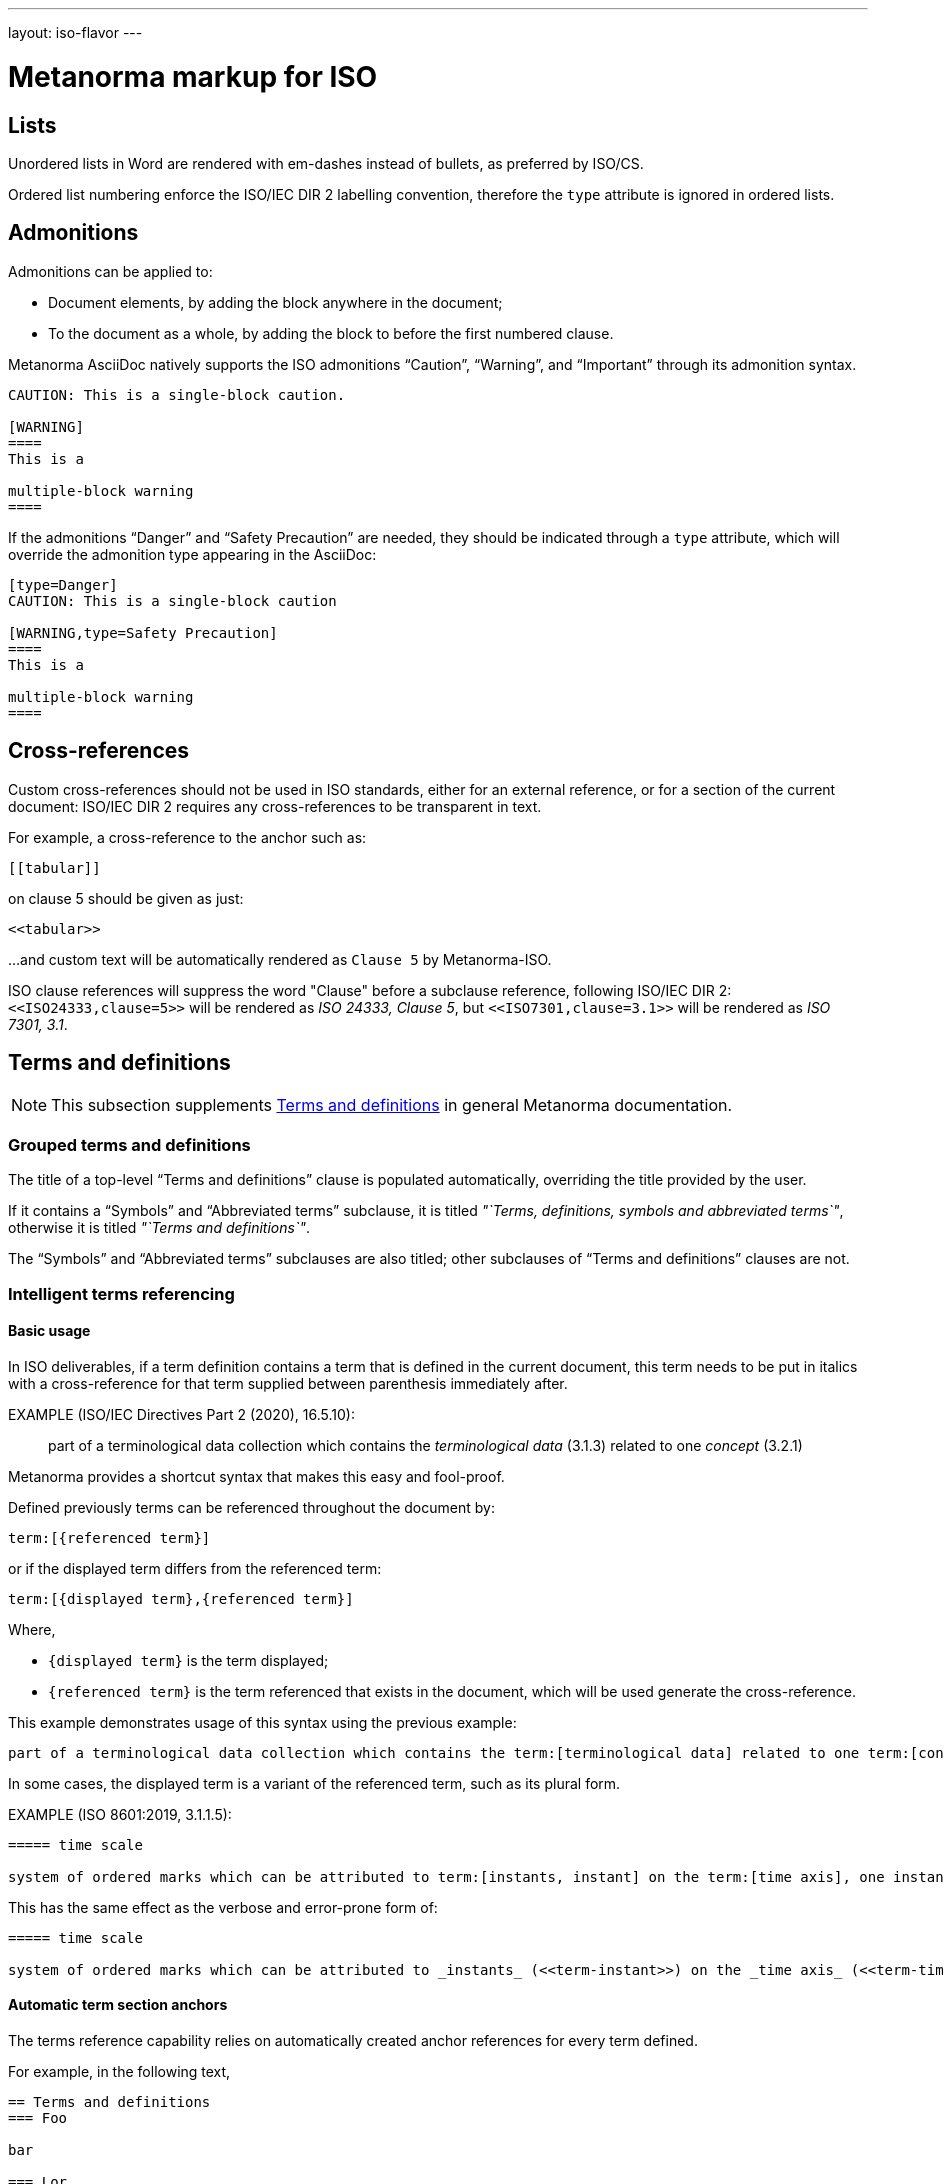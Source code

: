 ---
layout: iso-flavor
---

= Metanorma markup for ISO

== Lists

Unordered lists in Word are rendered with em-dashes instead of bullets, as preferred by ISO/CS.

Ordered list numbering enforce the ISO/IEC DIR 2 labelling convention,
therefore the `type` attribute is ignored in ordered lists.


== Admonitions

Admonitions can be applied to:

* Document elements, by adding the block anywhere in the document;
* To the document as a whole, by adding the block to before the first numbered clause.

Metanorma AsciiDoc natively supports the ISO admonitions
"`Caution`", "`Warning`", and "`Important`" through its
admonition syntax.

[source,asciidoc]
--
CAUTION: This is a single-block caution.

[WARNING]
====
This is a

multiple-block warning
====
--

If the admonitions "`Danger`" and "`Safety Precaution`" are needed, they should be indicated
through a `type` attribute, which will override the admonition type appearing in the AsciiDoc:

[source,asciidoc]
--
[type=Danger]
CAUTION: This is a single-block caution

[WARNING,type=Safety Precaution]
====
This is a

multiple-block warning
====
--


== Cross-references

Custom cross-references should not be used in ISO standards,
either for an external reference, or for a section of the current document:
ISO/IEC DIR 2 requires any cross-references to be transparent in text.

For example, a cross-reference to the anchor such as:

[source,asciidoc]
--
[[tabular]]
--

on clause 5 should be given as just:

[source,asciidoc]
--
<<tabular>>
--

...and custom text will be automatically rendered as `Clause 5` by Metanorma-ISO.

ISO clause references will suppress the word "Clause" before a subclause reference,
following ISO/IEC DIR 2: `<``<ISO24333,clause=5>``>` will be rendered as _ISO 24333, Clause 5_,
but `<``<ISO7301,clause=3.1>``>` will be rendered as _ISO 7301, 3.1_.



== Terms and definitions

[[note_general_doc_ref_terms_defs]]
NOTE: This subsection supplements link:/author/topics/document-format/section-terms[Terms and definitions] in general Metanorma documentation.


=== Grouped terms and definitions

The title of a top-level "`Terms and definitions`" clause is populated automatically,
overriding the title provided by the user.

If it contains a "`Symbols`" and "`Abbreviated terms`" subclause,
it is titled _"`Terms, definitions, symbols and abbreviated terms`"_,
otherwise it is titled _"`Terms and definitions`"_.

The "`Symbols`" and "`Abbreviated terms`" subclauses are also titled;
other subclauses of "`Terms and definitions`" clauses are not.


=== Intelligent terms referencing

==== Basic usage

In ISO deliverables, if a term definition contains a term that is defined in the current document,
this term needs to be put in italics with a cross-reference for that term supplied between parenthesis immediately after.

EXAMPLE (ISO/IEC Directives Part 2 (2020), 16.5.10):
____
part of a terminological data collection which contains the _terminological data_ (3.1.3) related to one _concept_ (3.2.1)
____

Metanorma provides a shortcut syntax that makes this easy and fool-proof.

Defined previously terms can be referenced throughout the document by:

[source,adoc]
----
term:[{referenced term}]
----

or if the displayed term differs from the referenced term:

[source,adoc]
----
term:[{displayed term},{referenced term}]
----

Where,

* `{displayed term}` is the term displayed;
* `{referenced term}` is the term referenced that exists in the document, which will be used generate the cross-reference.


This example demonstrates usage of this syntax using the previous example:
====
[source,adoc]
----
part of a terminological data collection which contains the term:[terminological data] related to one term:[concept]
----
====

In some cases, the displayed term is a variant of the referenced term, such as its plural form.

EXAMPLE (ISO 8601:2019, 3.1.1.5):

[source,adoc]
----
===== time scale

system of ordered marks which can be attributed to term:[instants, instant] on the term:[time axis], one instant being chosen as the origin
----

This has the same effect as the verbose and error-prone form of:

[source,adoc]
----
===== time scale

system of ordered marks which can be attributed to _instants_ (<<term-instant>>) on the _time axis_ (<<term-time-axis>>), one instant being chosen as the origin
----



==== Automatic term section anchors

The terms reference capability relies on automatically created anchor references for every term defined.

For example, in the following text,

[source,adoc]
----
== Terms and definitions
=== Foo

bar

=== Lor

special kind of term:[foo]
----

the anchors of `\[[term-foo]]` and `\[[term-lor]]` are automatically created.

These anchors are generated from the terms themselves according to these rules:

* the terms are lowercased;
* non-ASCII characters are stripped;
* whitespaces are replaced by `-`.

This means if you wanted to refer to a particular term from body text, you could either:

* directly refer to the term: e.g., `see definition of term:[foo]`
* refer to the anchor of the term: e.g., `the topic is further explained in \<<term-foo>>`

In case you have created manual anchors that conflict with `[[term-{X}]]`, the term reference mechanism is smart enough to rename the generated anchor as `[[term-{X}-{n}]]`, where `n` is a number from 1, and so forth.

Therefore this will still work as expected:

[source,adoc]
----
== Terms and definitions
=== Foo

bar

=== Lor

special kind of term:[foo]


[[term-foo]]
== My section

lorem
----




== Annexes and appendices

In ISO, Appendixes to annexes can occur, although they are not mentioned in ISO/IEC DIR 2; ISO/IEC DIR 1 features them. They are marked up as immediate subsections of annexes, and must be tagged with an option attribute of `appendix`:

[source,asciidoc]
--
[appendix]
== Annex A
Text

[%appendix]
=== Appendix 1
Text
--

== Bibliographies

[[note_general_doc_ref_bib]]
NOTE: This subsection supplements link:/author/topics/document-format/bibliography[References & Bibliography] in general Metanorma documentation.

All references under Normative References are expected to have such a standard document identifier. For example:

[source,asciidoc]
--
* [[[ricepotentialmilling,ISO 6646]]], _Rice -- Determination of the potential milling yield from paddy and from husked rice_
* [[[ISOGuide73, ISO Guide 73:2009]]], _Risk management -- Vocabulary_
--

[subs="quotes"]
ISO 6646 in this example would be cited from elsewhere in the document through cross-references to the `ricepotentialmilling` identifier; e.g. `\<< ricepotentialmilling>>` (which will be rendered as `ISO 6646`), `<<``ricepotentialmilling, section 5``>>` (which will be rendered as `ISO 6646, Section 5`), `<<``ricepotentialmilling,section 5: the foregoing discussion``>>` (which will be tagged in the XML representation as Section 5 of ISO 6646, but will be displayed as `the foregoing discussion`.)

ISO treats dated and undated references as separate (an undated reference is taken to
refer to the latest published edition of that reference.) if reference is to be made to
both an undated and a dated version of an ISO reference, these need to be explicitly listed as
separate references.


[TIP]
====
If an ISO reference is in preparation, ISO/IEC DIR 2 dictates that details of the reference status be given as a footnote. In Asciidoc, this is done by giving the date as a double dash, and following the bibliographic anchor with a footnote macro:

[source,asciidoc]
--
* [[[ISO16634,ISO 16634:--]]] footnote:[Under preparation. (Stage at the time of publication ISO/DIS 16634)], _Cereals, pulses, milled cereal products, oilseeds and animal feeding stuffs -- Determination of the total nitrogen content by combustion according to the Dumas principle and calculation of the crude protein content_
--

If an ISO reference includes all parts of the standard, that is indicated by appending `(all parts)` after the reference anchor:

[source,asciidoc]
--
* [[[ISO16634,ISO 16634 (all parts)]]] _Cereals, pulses, milled cereal products, oilseeds and animal feeding stuffs -- Determination of the total nitrogen content by combustion according to the Dumas principle and calculation of the crude protein content_
--
====

In informative references, references to standards documents are still given with the same format of bibliographic anchor, and they are cited by their document identifier -- although they are displayed with an incrementing reference number in brackets, for consistency with any bibliographic entries that are not standards documents. ISO references appear before non-ISO references. So

[source,asciidoc]
--
[bibliography]
== Bibliography

* [[[ISO3696,ISO 3696]]], _Water for analytical laboratory use -- Specification and test methods_
...
* [[[ref11,11]]] Nitrogen-ammonia-protein modified Kjeldahl method -- Titanium oxide and copper sulfate catalyst. _Official Methods and Recommended Practices of the AOCS_ (ed. Firestone, D.E.), AOCS Official Method Ba Ai 4-91, 1997, AOCS Press, Champaign, IL
--

is displayed as:

[quote]
____
*Bibliography*

[1] ISO 3696, _Water for analytical laboratory use -- Specification and test methods_
...
[11] Nitrogen-ammonia-protein modified Kjeldahl method -- Titanium oxide and copper sulfate catalyst. _Official Methods and Recommended Practices of the AOCS_ (ed. Firestone, D.E.), AOCS Official Method Ba Ai 4-91, 1997, AOCS Press, Champaign, IL
____

The entries in the Bibliography are reordered (and, for numerical references, renumbered) according to the following criteria:

* Document class (as defined in the ISO sample Rice document): standard which ISO has published or co-published; standard which IEC has published or co-published; other standards; other documents.
** Standards are identified by the use of a code for the document identifier, as opposed to a number.
* Document identifier type (as a proxy for the standards setting body)
* Document number (the numeric portion of the standards identifier, sorted numerically)
* Full document identifier
* Document title

The bracketed reference numbers are expected to be correct and in order (accounting for the fact that references to standards will end up numbered): they are not overriden in rendering.


== Amendments and technical corrigenda

Amendments and technical corrigenda [added in https://github.com/metanorma/isodoc/releases/tag/v1.3.25]
have the following particularities in their markup.

=== Dates

Amendments and technical corrigenda bear two dates in their identifiers: the date of the source document,
and the date of the update. The latter date is given as the `:copyright-year:` attribute (and may be given
in more detail as the `:updated-date:` attribute. The former date is given as the `:created-date:` attribute;
if it is missing, the `:copyright-year:` is used instead.

=== Related documents

The `:edition:` attribute applies to the source document, not to the amendment.

The `:updates:` attribute must be used, to give the identifier of the source document, including the date.
If this is a corrigendum to an addendum, the source identifier must be that of the Addendum.

=== Clauses

There are no special clauses: clauses describe the location at which changes are applied. So
`== Terms and definitions` does not introduce a Terms section: it describes the changes to be applied
to the Terms section of the existing document. For the same reason, there are no annexes or
distinct bibliographies.

Clauses are only expected to be one level deep.

The clauses in amendments and technical corrigenda are instances of the
change clauses described in
link:/author/topics/document-format/changes[Machine-readable changes].

[source,adoc]
----
[change=delete,locality="clause=introduction,paragraph=4-7"]
== Introduction
----

=== Form

The document takes the form of clauses describing what is to be amended; the amendments themselves are quoted.

Because the quoted material are snippets with little context, auto-numbering will not yield sensible results,
and neither will cross-referencing autonumbered blocks or clauses. For that reason, amendments and technical corrigenda
must not use cross-referencing, and any auto-numbering is suppressed. Users will have to include explicit
numbering in any snippets of text (as they already do), and mock up clause titles by using boldface
(since clause titles will be quoted, and thus not recognised as such).


